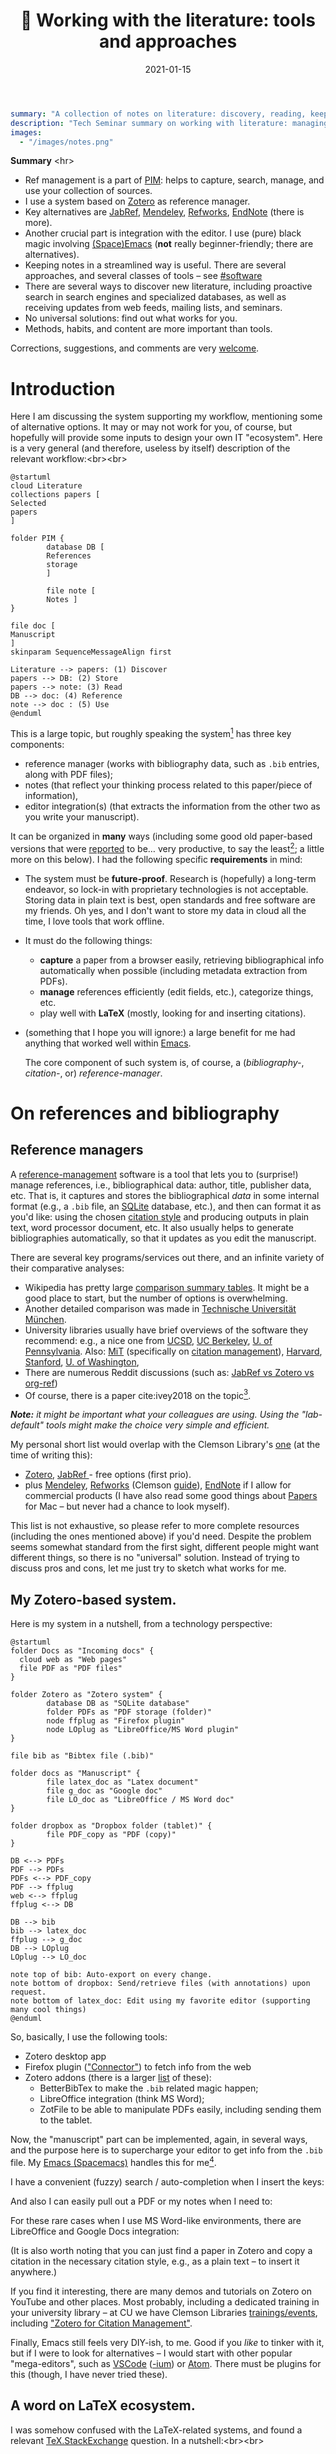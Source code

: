 #+hugo_base_dir: ~/projects/bochkarev.io

# hugo_section is a folder inside 'content'
#+hugo_section: tools
#+hugo_auto_set_lastmod: t
#+hugo_front_matter_format: yaml

#+title: 📰 Working with the literature: tools and approaches

#+date: 2021-01-15

#+hugo_tags: tech-seminar talk
#+hugo_categories: tools

#+PROPERTY: header-args :eval never-export
#+begin_src yaml :front_matter_extra t
summary: "A collection of notes on literature: discovery, reading, keeping track of references, and using them in writing."
description: "Tech Seminar summary on working with literature: managing references, notes, etc."
images:
  - "/images/notes.png"
#+end_src

#+HTML: <div class="note">
*Summary* <hr>
 - Ref management is a part of [[https://en.wikipedia.org/wiki/Personal_information_management][PIM]]: helps to capture,
   search, manage, and use your collection of sources.
 - I use a system based on [[https://www.zotero.org/][Zotero]] as reference manager. 
 - Key alternatives are [[https://www.jabref.org/][JabRef]], [[https://www.mendeley.com][Mendeley]], [[https://refworks.proquest.com/researcher/][Refworks]], [[https://endnote.com/][EndNote]] (there is more).
 - Another crucial part is integration with the editor. I use (pure) black magic
   involving [[https://www.spacemacs.org/][(Space)Emacs]] (*not* really beginner-friendly; there
   are alternatives).
 - Keeping notes in a streamlined way is useful. There are several
   approaches, and several classes of tools -- see [[#software]]
 - There are several ways to discover new literature, including proactive search
   in search engines and specialized databases, as well as receiving updates
   from web feeds, mailing lists, and seminars.
 - No universal solutions: find out what works for you.
 - Methods, habits, and content are more important than tools.

 Corrections, suggestions, and comments are very [[mailto:tech_seminar@bochkarev.io][welcome]].
#+HTML: </div>

* Introduction
  Here I am discussing the system supporting my workflow, mentioning some of
  alternative options. It may or may not work for you, of course, but hopefully
  will provide some inputs to design your own IT "ecosystem". Here is a very
  general (and therefore, useless by itself) description of the relevant
  workflow:<br><br>
  
#+NAME: dia_process
#+begin_src plantuml :file ./ts-literature/process.svg
@startuml
cloud Literature
collections papers [
Selected
papers
]

folder PIM {
        database DB [
        References
        storage
        ]

        file note [
        Notes ]
}

file doc [
Manuscript
]
skinparam SequenceMessageAlign first

Literature --> papers: (1) Discover
papers --> DB: (2) Store
papers --> note: (3) Read
DB --> doc: (4) Reference
note --> doc : (5) Use
@enduml
#+end_src

#+RESULTS: dia_process
[[file:./ts-literature/process.svg]]

This is a large topic, but roughly speaking the system[fn:PIM] has three
key components:
- reference manager (works with bibliography data, such as =.bib= entries, along
  with PDF files);
- notes (that reflect your thinking process related to this paper/piece of
  information),
- editor integration(s) (that extracts the information from the other two as
  you write your manuscript).

It can be organized in *many* ways (including some good old paper-based versions
that were [[https://pub.uni-bielefeld.de/download/2942475/2942530/jschmidt_2016_niklas%20luhmanns%20card%20index.pdf][reported]] to be... very productive, to say the least[fn:hum]; a little
more on this below). I had the following specific *requirements* in mind:
- The system must be *future-proof*. Research is (hopefully) a long-term
  endeavor, so lock-in with proprietary technologies is not acceptable. Storing
  data in plain text is best, open standards and free software are my friends.
  Oh yes, and I don't want to store my data in cloud all the time, I love tools
  that work offline.
- It must do the following things:
  + *capture* a paper from a browser easily, retrieving bibliographical info
    automatically when possible (including metadata extraction from PDFs).
  + *manage* references efficiently (edit fields, etc.), categorize things, etc.
  + play well with *LaTeX* (mostly, looking for and inserting citations).
- (something that I hope you will ignore:) a large benefit for me had anything
  that worked well within [[https://xkcd.com/378/][Emacs]].

  
  The core component of such system is, of course, a (/bibliography-/,
  /citation-/, or) /reference-manager/.
  
* On references and bibliography
** Reference managers  
  A [[https://en.wikipedia.org/wiki/Reference_management_software][reference-management]] software is a tool that lets you to (surprise!) manage
  references, i.e., bibliographical data: author, title, publisher data, etc.
  That is, it captures and stores the bibliographical /data/ in some internal
  format (e.g., a =.bib= file, an [[https://sqlite.org][SQLite]] database, etc.), and then can format it
  as you'd like: using the chosen [[https://en.wikipedia.org/wiki/Citation#Styles][citation style]] and producing outputs in plain
  text, word processor document, etc. It also usually helps to generate
  bibliographies automatically, so that it updates as you edit the manuscript.

  There are several key programs/services out there, and an infinite variety of
  their comparative analyses:
  - Wikipedia has pretty large [[https://en.wikipedia.org/wiki/Comparison_of_reference_management_software][comparison summary tables]]. It might be a good
    place to start, but the number of options is overwhelming.
  - Another detailed comparison was made in [[https://mediatum.ub.tum.de/doc/1320978/1320978.pdf][Technische Universität München]]. 
  - University libraries usually have brief overviews of the software they
    recommend: e.g., a nice one from [[https://ucsd.libguides.com/howtocite/compare][UCSD]], [[https://guides.lib.berkeley.edu/publichealth/citations][UC Berkeley]], [[https://guides.library.upenn.edu/citationmgmt][U. of Pennsylvania]].
    Also: [[https://libguides.mit.edu/cite-write][MiT]] (specifically on [[https://libguides.mit.edu/cite-write/citetools][citation management]]), [[https://guides.library.harvard.edu/cite][Harvard]], [[https://library.stanford.edu/research/bibliography-management][Stanford]], [[https://guides.lib.uw.edu/research/citations/citation-tools][U. of
    Washington]],
  - There are numerous Reddit discussions (such as: [[https://www.reddit.com/r/LaTeX/comments/iouswl/jabref_vs_zotero_vs_orgref_which_one_do_you/][JabRef vs Zotero vs org-ref]])
  - Of course, there is a paper cite:ivey2018 on the topic[fn:recursive].
    

  /*Note:* it might be important what your colleagues are using. Using
  the "lab-default" tools might make the choice very simple and efficient./

  My personal short list would overlap with the Clemson Library's [[https://libraries.clemson.edu/research/citation-management/][one]]
  (at the time of writing this):
  - [[https://www.zotero.org/][Zotero]], [[https://www.jabref.org/][JabRef ]]- free options (first prio).
  - plus [[https://mendeley.com/][Mendeley]], [[https://refworks.proquest.com/researcher/][Refworks]] (Clemson [[https://clemson.libguides.com/newrefworks][guide]]), [[https://endnote.com/][EndNote]] if I allow for commercial
    products (I have also read some good things about [[https://www.papersapp.com/][Papers]] for Mac -- but
    never had a chance to look myself).

  This list is not exhaustive, so please refer to more complete resources
  (including the ones mentioned above) if you'd need. Despite the problem seems
  somewhat standard from the first sight, different people might want different
  things, so there is no "universal" solution. Instead of trying to discuss pros
  and cons, let me just try to sketch what works for me.

** My Zotero-based system.
   Here is my system in a nutshell, from a technology perspective:  
 #+NAME: dia_system
 #+begin_src plantuml :file ./ts-literature/system.svg
@startuml
folder Docs as "Incoming docs" {
  cloud web as "Web pages"
  file PDF as "PDF files"
}

folder Zotero as "Zotero system" {
        database DB as "SQLite database"
        folder PDFs as "PDF storage (folder)"
        node ffplug as "Firefox plugin"
        node LOplug as "LibreOffice/MS Word plugin"
}

file bib as "Bibtex file (.bib)"

folder docs as "Manuscript" {
        file latex_doc as "Latex document"
        file g_doc as "Google doc"
        file LO_doc as "LibreOffice / MS Word doc"
}

folder dropbox as "Dropbox folder (tablet)" {
        file PDF_copy as "PDF (copy)"
}

DB <--> PDFs
PDF --> PDFs
PDFs <--> PDF_copy
PDF --> ffplug
web <--> ffplug
ffplug <--> DB

DB --> bib
bib --> latex_doc
ffplug --> g_doc
DB --> LOplug
LOplug --> LO_doc

note top of bib: Auto-export on every change.
note bottom of dropbox: Send/retrieve files (with annotations) upon request.
note bottom of latex_doc: Edit using my favorite editor (supporting many cool things)
@enduml
 #+end_src

 #+RESULTS: dia_system
 [[file:./ts-literature/system.svg]]

 So, basically, I use the following tools:
 - Zotero desktop app
 - Firefox plugin ([[https://www.zotero.org/download/connectors]["Connector"]]) to fetch info from the web
 - Zotero addons (there is a larger [[https://www.zotero.org/support/plugins][list]] of these):
   + BetterBibTex to make the =.bib= related magic happen;
   + LibreOffice integration (think MS Word);
   + ZotFile to be able to manipulate PDFs easily, including sending them to the tablet.

 Now, the "manuscript" part can be implemented, again, in several ways, and the
 purpose here is to supercharge your editor to get info from the =.bib= file. My
 [[https://www.spacemacs.org/][Emacs (Spacemacs)]] handles this for me[fn:layers].

 I have a convenient (fuzzy) search / auto-completion when I insert the keys:

   [[./ts-literature/org_insert_citation.gif]]

 And also I can easily pull out a PDF or my notes when I need to:

 [[./ts-literature/org_open_pdf_notes.gif]]

 For these rare cases when I use MS Word-like environments, there are
 LibreOffice and Google Docs integration:

 [[./ts-literature/gdoc_insert_citation.gif]]

 (It is also worth noting that you can just find a paper in Zotero and copy a
 citation in the necessary citation style, e.g., as a plain text -- to insert it
 anywhere.)

 If you find it interesting, there are many demos and tutorials on Zotero on
 YouTube and other places. Most probably, including a dedicated training in your
 university library -- at CU we have Clemson Libraries [[https://clemson.libcal.com/calendar/training?cid=3593&t=d&d=0000-00-00&cal=3593&inc=0][trainings/events]],
 including [[https://clemson.libcal.com/event/7336551]["Zotero for Citation Management"]].


 Finally, Emacs still feels very DIY-ish, to me. Good if you /like/ to tinker with
 it, but if I were to look for alternatives -- I would start with other popular
 "mega-editors", such as [[https://code.visualstudio.com/][VSCode]] ([[https://vscodium.com/][-ium]]) or [[https://atom.io/][Atom]]. There must be plugins for this
 (though, I have never tried these).

** A word on LaTeX ecosystem.
   I was somehow confused with the LaTeX-related systems, and found a relevant
   [[https://tex.stackexchange.com/questions/25701/bibtex-vs-biber-and-biblatex-vs-natbib][TeX.StackExchange]] question. In a nutshell:<br><br>
  

 #+NAME: latex_system
 #+begin_src plantuml :file ./ts-literature/latex.svg
@startuml
database bib as "Bibliography (.bib)" 
file tex as "Manuscript (.tex document)"
folder soft as "External programs ('backend')" {
        node bibtex
        node biber
}

folder packages as "LaTeX packages" {
        node natbib
        node biblatex
}

file style as "Style description"
note top of style: Package-specific (e.g., <b>.bst</b> for natbib)

bib --> soft
bibtex --> natbib
bibtex --> biblatex
biber --> biblatex
style --> packages
packages --> tex

note right of bib : Keeps bibliography data
note bottom of soft: An interface - processes the .bib
note left of packages: format citations and bibliographies.
@enduml
 #+end_src

 #+RESULTS: latex_system
 [[file:./ts-literature/latex.svg]]
  
  
 As far as I understand, one of the ideas behind =biblatex= was to move away from
 a separate style definition language, =BST= (see also a [[http://tug.ctan.org/info/bibtex/tamethebeast/ttb_en.pdf][manual]] on BibTeX). While
 the SE question mentioned above helped my understanding, but I believe this
 topic is better suited for another day. Eventually, everything is determined by
 the journal -- style description format they provide.

* A note on notes.
  :PROPERTIES:
  :CUSTOM_ID: software
  :END:
  This is, actually, a separate topic. But if you feel the necessity to take
  notes on your research in general (like an extended lab journal), there are
  many options.

  Basically, we are talking about a collection of interlinked notes. There are
  several relevant "keywords" out there that I would like to mention.
  - First, one might take a technological perspective and look for software that
    allows to manage notes. This is, of course, good old Evernote[fn:evernote],
    and newer, free and open source [[https://joplinapp.org/][Joplin]]. 
  - There is a vast variety of [[https://en.wikipedia.org/wiki/List_of_wiki_software][wiki software]] (such as [[https://www.dokuwiki.org/dokuwiki][DokuWiki]] or [[https://www.mediawiki.org/wiki/MediaWiki][MediaWiki]],
    just to name a couple. But the list is huge.) Some of them are specifically
    positioned as a [[https://en.wikipedia.org/wiki/Personal_wiki][Personal Wiki]] (e.g., such as [[https://tiddlywiki.com/][TiddlyWiki]] -- see a nice 2.5
    minutes [[https://tiddlywiki.com/#Introduction%20Video][intro video]]).
  - There are specific solutions for working with an interconnected grid of
    "evergreen" notes, the ones you might edit every time when you visit
    them. I would like to mention:
    + [[https://roamresearch.com/][Roam]]. It looks totally exciting, but web-based (which
      is a big no-go for me);
    + [[https://obsidian.md/][Obsidian]]. Comparable thing, uses local storage, as far as I can tell.
      Ironically, I am not sure how good is it with citations/references 😀.
      Never used it at all, but to me, it looks *very* promising (especially if
      it indeed keeps your information in [[https://en.wikipedia.org/wiki/Markdown][markdown]], which is essentially plain
      text, so you can open it in future no matter what).
    + [[https://www.orgroam.com/][Org-roam]]. This is a part of [[https://www.gnu.org/software/emacs/][Emacs]] ecosystem over the all-mighty[fn:org]
      [[https://orgmode.org/][orgmode]]. Free and open source, local solution. This is what I use
      currently.
  - Then, there is a specific /method/ of taking such notes called [[https://en.wikipedia.org/wiki/Zettelkasten][Zettelkasten]].
    The word means a slip-box with notes. The idea is that after some time you
    actually build such an "external brain" that conversations with it become
    surprisingly productive (resulting in new connections and ideas). It can be
    implemented with any reasonable tool. In fact, [[https://en.wikipedia.org/wiki/Niklas_Luhmann#Note-taking_system_(Zettelkasten)][one]] of the most famous
    /Zettelkästen/ was implemented as a wooden box with drawers, filled with
    small (paper) notes. It is worth noting: its author, [[https://en.wikipedia.org/wiki/Niklas_Luhmann#Note-taking_system_(Zettelkasten)][Niklas Luhmann]], was
    doing Sociology, and this approach might (or might not) be less effective
    for math-heavy fields. Anyways: It seems to be a vast topic, and there is a
    lot of resources out there, if you are interested further, including[fn:orig]:
    + 📖 *A book:*[[https://openlibrary.org/works/OL18635700W/How_to_Take_Smart_Notes]["How to Take Smart Notes..."]] by Sönke Ahrens.
      Despite it has the sort of title I dislike very much, I found the book
      pretty useful and informative[fn:newport].
    + 💬 *A community:* [[https://www.reddit.com/r/Zettelkasten/comments/b566a4/what_is_a_zettelkasten/][r/Zettelkasten]] on Reddit (the linked note includes couple of
      good links on the subject; and there is a community [[https://zk.zettel.page/][wiki]], hosted
      separately)
  - On the contrary, someone from my friends just work on a relatively small
    number of notes in =.tex= format (something like "internal papers" in his
    lab).

    
    My system basically represents a graph of connected notes. It can even be
    visualized like this:

#+HTML:![Notes graph](/images/notes.png#full-shadow)

Of course, I use it mostly from the text interface -- imagine easily editable,
local Wikipedia. Also seems very useful to store code snippets -- for saving
useful command line recipes, boilerplate =ggplot= code for figures, etc.
    
*As a concluding note:* it seems to me that specific /tools/ are not as important as
    discipline, habits and procedures we set up for ourselves. Of course, a
    lab notebook in one form or another is a must. I liked a point that came up in
    one of private conversations recently, that /notes/ is your product when you
    are not working on a specific paper. And when you accumulate enough of them
    -- all this can "graduate" to a paper. Which is surprisingly along the
    lines of what Dr. Luhmann was saying.

* Discovering the literature
  
  I wanted to jot down a couple of words on /discovering/ the
  literature. Like, where do papers new can come from.

  *Note:* your library might provide a surprising amount of useful resources!
  E.g., Clemson University Libraries offer [[https://libraries.clemson.edu/find/research-course-guides/]["Research & Course Guides"]] (with/
  specific sections on [[https://clemson.libguides.com/IE][Industrial Engineering]], [[https://clemson.libguides.com/Mathematics][Mathematics]], and [[https://clemson.libguides.com/ComputerScience][Computer
  Science]]). I would like to thank our Librarian Jennifer Groff for a very
  productive email conversation, which helped me a lot in preparing this
  discussion. There might be more useful sources -- check out the website!

** 🔎 Proactive search
   Who doesn't know about free search? Right, right... But still:
   - Just Google search is (un)surprisingly good, sometimes.
   - [[https://scholar.google.com][Google.Scholar]] is handy when you are specifically looking for research
     papers. (It also provides citation data along the way.) What is more
     important: having a paper =X=, it allows to make more complicated requests,
     e.g., find all the papers that cite =X=, find new papers by keywords among
     those citing =X=, and such things.
   - There are specialized (commercial, usually subscription-based)
     resources/databases to search for papers: the most general ones are,
     perhaps, (Elsevier's) [[https://en.wikipedia.org/wiki/Scopus][Scopus]] and (Clarivate's) [[https://en.wikipedia.org/wiki/Web_of_Science][Web of Science]]. Also, there
     is [[https://en.wikipedia.org/wiki/MathSciNet][MathSciNet]], [[https://www.engineeringvillage.com/][EngineeringVillage]], etc. Of course, there is [[https://en.wikipedia.org/wiki/List_of_academic_databases_and_search_engines][more]] -- these
     are just random examples. I use these for more complicated searches, sometimes.
   - (surprise!) The University Library. For example, Clemson Libraries has
     subscriptions to many databases, and allows to (1) search across these, and
     (2) retrieve paywalled papers. So, I found this [[https://libraries.clemson.edu/]["everything" library search]]
     pretty useful. I think our CU library has access to more than *500*
     databases; to give a random sample:
     + [[https://methods.sagepub.com/][SAGE Research Methods]]
     + [[https://credoreference.com][CREDO reference]] (search in encyclopedias, dictionaries, etc.)
     + [[https://about.proquest.com/libraries/academic/dissertations-theses/pqdtglobal.html][ProQuest Disserations and Theses Global]]
   - as a separate note: if you are a CU student, note that Clemson Libraries
     provide trainings on what is out there and how to use it: e.g., see
     /"Introducing Library Research Strategies and Navigating the Clemson
     Libraries"/ from [[https://grad360.sites.clemson.edu/index.php][Grad360]] -- seems to be scheduled for [2021-01-29].
     
   Now, that was /proactive/ search. There are also more or less obvious methods
   to receive papers, well, automatically. Apart from the obvious Twitter (or
   whatever other social networks are used in your subfield's community) these
   are feeds, mailing lists, and various seminars / events. 
   
** 📰 Feeds: RSS, atom
   The idea is that instead of checking relevant websites frequently yourself,
   you delegate this task to the computer (we're engineers, after all, right?).
   There is a web [[https://en.wikipedia.org/wiki/Atom_(Web_standard)][standard]] for "feeds", making websites machine readable -- so
   that a special program, feed /reader/, or a feed /aggregator/ checks out the
   websites that support such technology, and lets you know if a new paper /
   blog post / web page on the site was published. As simple as that. A couple
   of notes here:
   + Speaking about software, I would mention Mozilla [[https://www.thunderbird.net][Thunderbird]] or [[https://github.com/skeeto/elfeed][Elfeed]] (if
     you are into Emacs ecosystem) -- this is what I tried to use, but I don't
     really have an overview, so can't comment. Chances are, your default
     desktop email client (if you happen to use it), or a browser (Safari?) also
     can do that. Of course, there is a huge [[https://en.wikipedia.org/wiki/Comparison_of_feed_aggregators][comparison table]] on Wiki. There are
     web solutions (e.g., [[https://feedly.com/][Feedly]]), which I have no clue about. The colleagues
     pointed out that Zotero can read feeds as well (so you could have
     everything in one place).
   + Now, for this to work it must be supported by the /website/. There are some
     solutions that try to circumvent this and try to build an RSS feed for you
     (see [[https://feed43.com/][Feed43]])
   + Some journals provide RSS/Atom feeds: e.g., IJOC, EJOR, OPRE, etc.
   + Preprint servers might have feeds -- e.g., arXiv [[https://arxiv.org/help/rss][mentions]] subjects feeds,
     updated daily. (unfortunately, to the best of my knowledge [[http://www.optimization-online.org/][Optimization
     Online]] does not do this).
   
** 📨 Mailing lists
   - Web of Science, Engineering Village, Google Scholar (and, perhaps, many
     others) allow to set up citation alerts (e.g., weekly/monthly notifications
     on your search results; alerts for new publications from a specific author,
     etc.)
   - Some journals offer email subscriptions instead of feeds, sending out list
     of papers, abstracts, etc. (e.g., Mathematical Programming)
   - There might be other mailing lists worth mentioning (seminars, departmental
     lists, etc. -- please let me know if you think I missed something worth
     mentioning separately).

** 💬 Journal clubs / seminars
   - Quite often there are efforts to read and share relevant papers in the
     "local" community. I know at least one relatively large lab that systematically
     keeps track of many relevant journals and present "fresh" papers during a
     regular (internal) event.
   - There are also studies-focused reading clubs, aimed mostly not to keep 
     track of cutting-edge research, but to learn
     + how to do good science (essentially, pose and answer good research
       questions, plan the research, etc.)
     + how to write good papers out of it.
   - We might want to make one, but this is a topic for another day.
     
* References                                                         :ignore:
  bibliographystyle:unsrt
  bibliography:/home/bochkarev/Dropbox/bibliography/references.bib

* Footnotes

[fn:orig] There is also an original paper by Luhmann, /"Kommunikation mit
      Zettelkästen"/ -- however, it is in German 🇩🇪, I haven't seen any translation.

[fn:newport] It left me with the same kind of feeling as the brilliant [[https://www.calnewport.com/books/deep-work/]["Deep
work"]] by Cal Newport.

[fn:org] Speaking about orgmode: you can check out this great Bernt Hansen's
      page to see what's possible. But despite I like this technology *a lot*, I
      must admit it is still a DIY type of thing, to my taste

[fn:evernote] which I do not like as it is too much cloud-based and not, um...
    hacker friendly, to my feelings. For example, I do not quite understand how
    to export my stuff quickly and without losses, should I happen to need this...

[fn:layers] I use layers: =bibtex, pdf=, and =org-roam= + =org-roam-bibtex=
along with =helm= and such (a mandatory link to my [[https://github.com/alex-bochkarev/my-spacemacs-dotfiles][dotfiles]]). If
you are into Emacs world, you might find it useful to watch this EmacsConf2020
[[https://emacsconf.org/2020/talks/17/][talk]] by [[https://noorahalhasan.com/][Noorah Alhasan]], which discusses a very similar approach.

[fn:recursive] Needless to say, this citation was inserted here using
Zotero in under 1 minute (and I have a downloaded PDF as a by-product).

[fn:PIM] Which is by the way a part of something that is usually called Personal
Information Management ([[https://en.wikipedia.org/wiki/Personal_information_management][PIM]]) or Personal Knowledge Management ([[https://en.wikipedia.org/wiki/Personal_knowledge_management][PKM]]) systems.
These two do not seem well-defined concepts, in my opinion, but do have something to do
with very important topics, especially for a researcher.

[fn:hum] This is in Sociology -- but I believe the benefits should translate
well to STEM, at least to some extent.

* Technical code :noexport:
# Local Variables:
# org-preview-latex-image-directory: "ts-literature/ltximg/"
# End:
